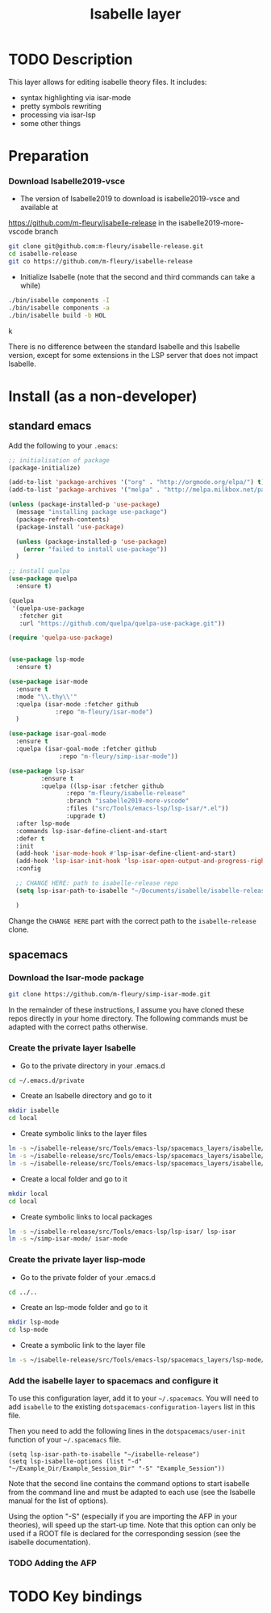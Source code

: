 #+TITLE: Isabelle layer

[[file:img/isabelle.png]]

* Table of Contents                                        :TOC_4_gh:noexport:
- [[#description][Description]]
- [[#install][Install]]
  - [[#current-process][Current process]]
    - [[#download-isabelle2018-vsce][Download Isabelle2018-vsce]]
    - [[#download-the-iyar-mode-package][Download the Iyar-mode package]]
    - [[#install-isabelle2018-vsce][Install Isabelle2018-vsce]]
    - [[#create-the-private-layer-isabelle][Create the private layer Isabelle]]
    - [[#create-the-private-layer-lisp-mode][Create the private layer lisp-mode]]
    - [[#add-the-isabelle-layer-to-spacemacs-and-configure-it][Add the isabelle layer to spacemacs and configure it]]
    - [[#adding-the-afp][Adding the AFP]]
- [[#key-bindings][Key bindings]]

* TODO Description
This layer allows for editing isabelle theory files. It includes:
  - syntax highlighting via isar-mode
  - pretty symbols rewriting
  - processing via isar-lsp
  - some other things

* Preparation
*** Download Isabelle2019-vsce
    - The version of Isabelle2019 to download is isabelle2019-vsce and available at 
https://github.com/m-fleury/isabelle-release in the isabelle2019-more-vscode branch

#+BEGIN_SRC sh
git clone git@github.com:m-fleury/isabelle-release.git
cd isabelle-release
git co https://github.com/m-fleury/isabelle-release
#+END_SRC
    - Initialize Isabelle (note that the second and third commands can take a while)
#+BEGIN_SRC sh
  ./bin/isabelle components -I
  ./bin/isabelle components -a
  ./bin/isabelle build -b HOL
#+END_SRCk

There is no difference between the standard Isabelle and this Isabelle version, except for some extensions in the LSP server that does not impact Isabelle.

* Install (as a non-developer)
** standard emacs
Add the following to your =.emacs=:
#+BEGIN_SRC lisp
;; initialisation of package
(package-initialize)

(add-to-list 'package-archives '("org" . "http://orgmode.org/elpa/") t)
(add-to-list 'package-archives '("melpa" . "http://melpa.milkbox.net/packages/") t)

(unless (package-installed-p 'use-package)
  (message "installing package use-package")
  (package-refresh-contents)
  (package-install 'use-package)

  (unless (package-installed-p 'use-package)
    (error "failed to install use-package"))
  )

;; install quelpa
(use-package quelpa
  :ensure t)

(quelpa
 '(quelpa-use-package
   :fetcher git
   :url "https://github.com/quelpa/quelpa-use-package.git"))

(require 'quelpa-use-package)


(use-package lsp-mode
  :ensure t)

(use-package isar-mode
  :ensure t
  :mode "\\.thy\\'"
  :quelpa (isar-mode :fetcher github
		     :repo "m-fleury/isar-mode")
  )

(use-package isar-goal-mode
  :ensure t
  :quelpa (isar-goal-mode :fetcher github
			  :repo "m-fleury/simp-isar-mode"))

(use-package lsp-isar
	     :ensure t
	     :quelpa ((lsp-isar :fetcher github
				:repo "m-fleury/isabelle-release"
				:branch "isabelle2019-more-vscode"
				:files ("src/Tools/emacs-lsp/lsp-isar/*.el"))
				:upgrade t)
  :after lsp-mode
  :commands lsp-isar-define-client-and-start
  :defer t
  :init
  (add-hook 'isar-mode-hook #'lsp-isar-define-client-and-start)
  (add-hook 'lsp-isar-init-hook 'lsp-isar-open-output-and-progress-right-spacemacs)
  :config

  ;; CHANGE HERE: path to isabelle-release repo
  (setq lsp-isar-path-to-isabelle "~/Documents/isabelle/isabelle-release")

  )
#+END_SRC

Change the =CHANGE HERE= part with the correct path to the =isabelle-release= clone.
** spacemacs
*** Download the Isar-mode package
#+BEGIN_SRC sh
  git clone https://github.com/m-fleury/simp-isar-mode.git
#+END_SRC
In the remainder of these instructions, I assume you have cloned these repos directly in your home directory. The following commands must be adapted with the correct paths otherwise.
*** Create the private layer Isabelle
    - Go to the private directory in your .emacs.d
#+BEGIN_SRC sh
  cd ~/.emacs.d/private
#+END_SRC
    - Create an Isabelle directory and go to it
#+BEGIN_SRC sh
  mkdir isabelle
  cd local
#+END_SRC
    - Create symbolic links to the layer files
#+BEGIN_SRC sh
  ln -s ~/isabelle-release/src/Tools/emacs-lsp/spacemacs_layers/isabelle/layers.el layers.el
  ln -s ~/isabelle-release/src/Tools/emacs-lsp/spacemacs_layers/isabelle/packages.el packages.el
  ln -s ~/isabelle-release/src/Tools/emacs-lsp/spacemacs_layers/isabelle/funcs.el funcs.el
#+END_SRC
    - Create a local folder and go to it
#+BEGIN_SRC sh
  mkdir local
  cd local
#+END_SRC
    - Create symbolic links to local packages
#+BEGIN_SRC sh
  ln -s ~/isabelle-release/src/Tools/emacs-lsp/lsp-isar/ lsp-isar 
  ln -s ~/simp-isar-mode/ isar-mode
#+END_SRC

*** Create the private layer lisp-mode
    - Go to the private folder of your .emacs.d
#+BEGIN_SRC sh
  cd ../..
#+END_SRC
    - Create an lsp-mode folder and go to it
#+BEGIN_SRC sh
  mkdir lsp-mode
  cd lsp-mode
#+END_SRC
    - Create a symbolic link to the layer file
#+BEGIN_SRC sh
  ln -s ~/isabelle-release/src/Tools/emacs-lsp/spacemacs_layers/lsp-mode/packages.el packages.el
#+END_SRC

*** Add the isabelle layer to spacemacs and configure it
To use this configuration layer, add it to your =~/.spacemacs=. You will need to
add =isabelle= to the existing =dotspacemacs-configuration-layers= list in this
file.

Then you need to add the following lines in the =dotspacemacs/user-init= function of your =~/.spacemacs= file.
#+BEGIN_SRC elisp
  (setq lsp-isar-path-to-isabelle "~/isabelle-release")
  (setq lsp-isabelle-options (list "-d" "~/Example_Dir/Example_Session_Dir" "-S" "Example_Session"))
#+END_SRC
Note that the second line contains the command options to start isabelle from the
command line and must be adapted to each use (see the Isabelle manual for the list of options).

Using the option "-S" (especially if you are importing the AFP in your theories), will speed up the start-up time.
Note that this option can only be used if a ROOT file is declared for the corresponding session (see the isabelle documentation).

*** TODO Adding the AFP


* TODO Key bindings


